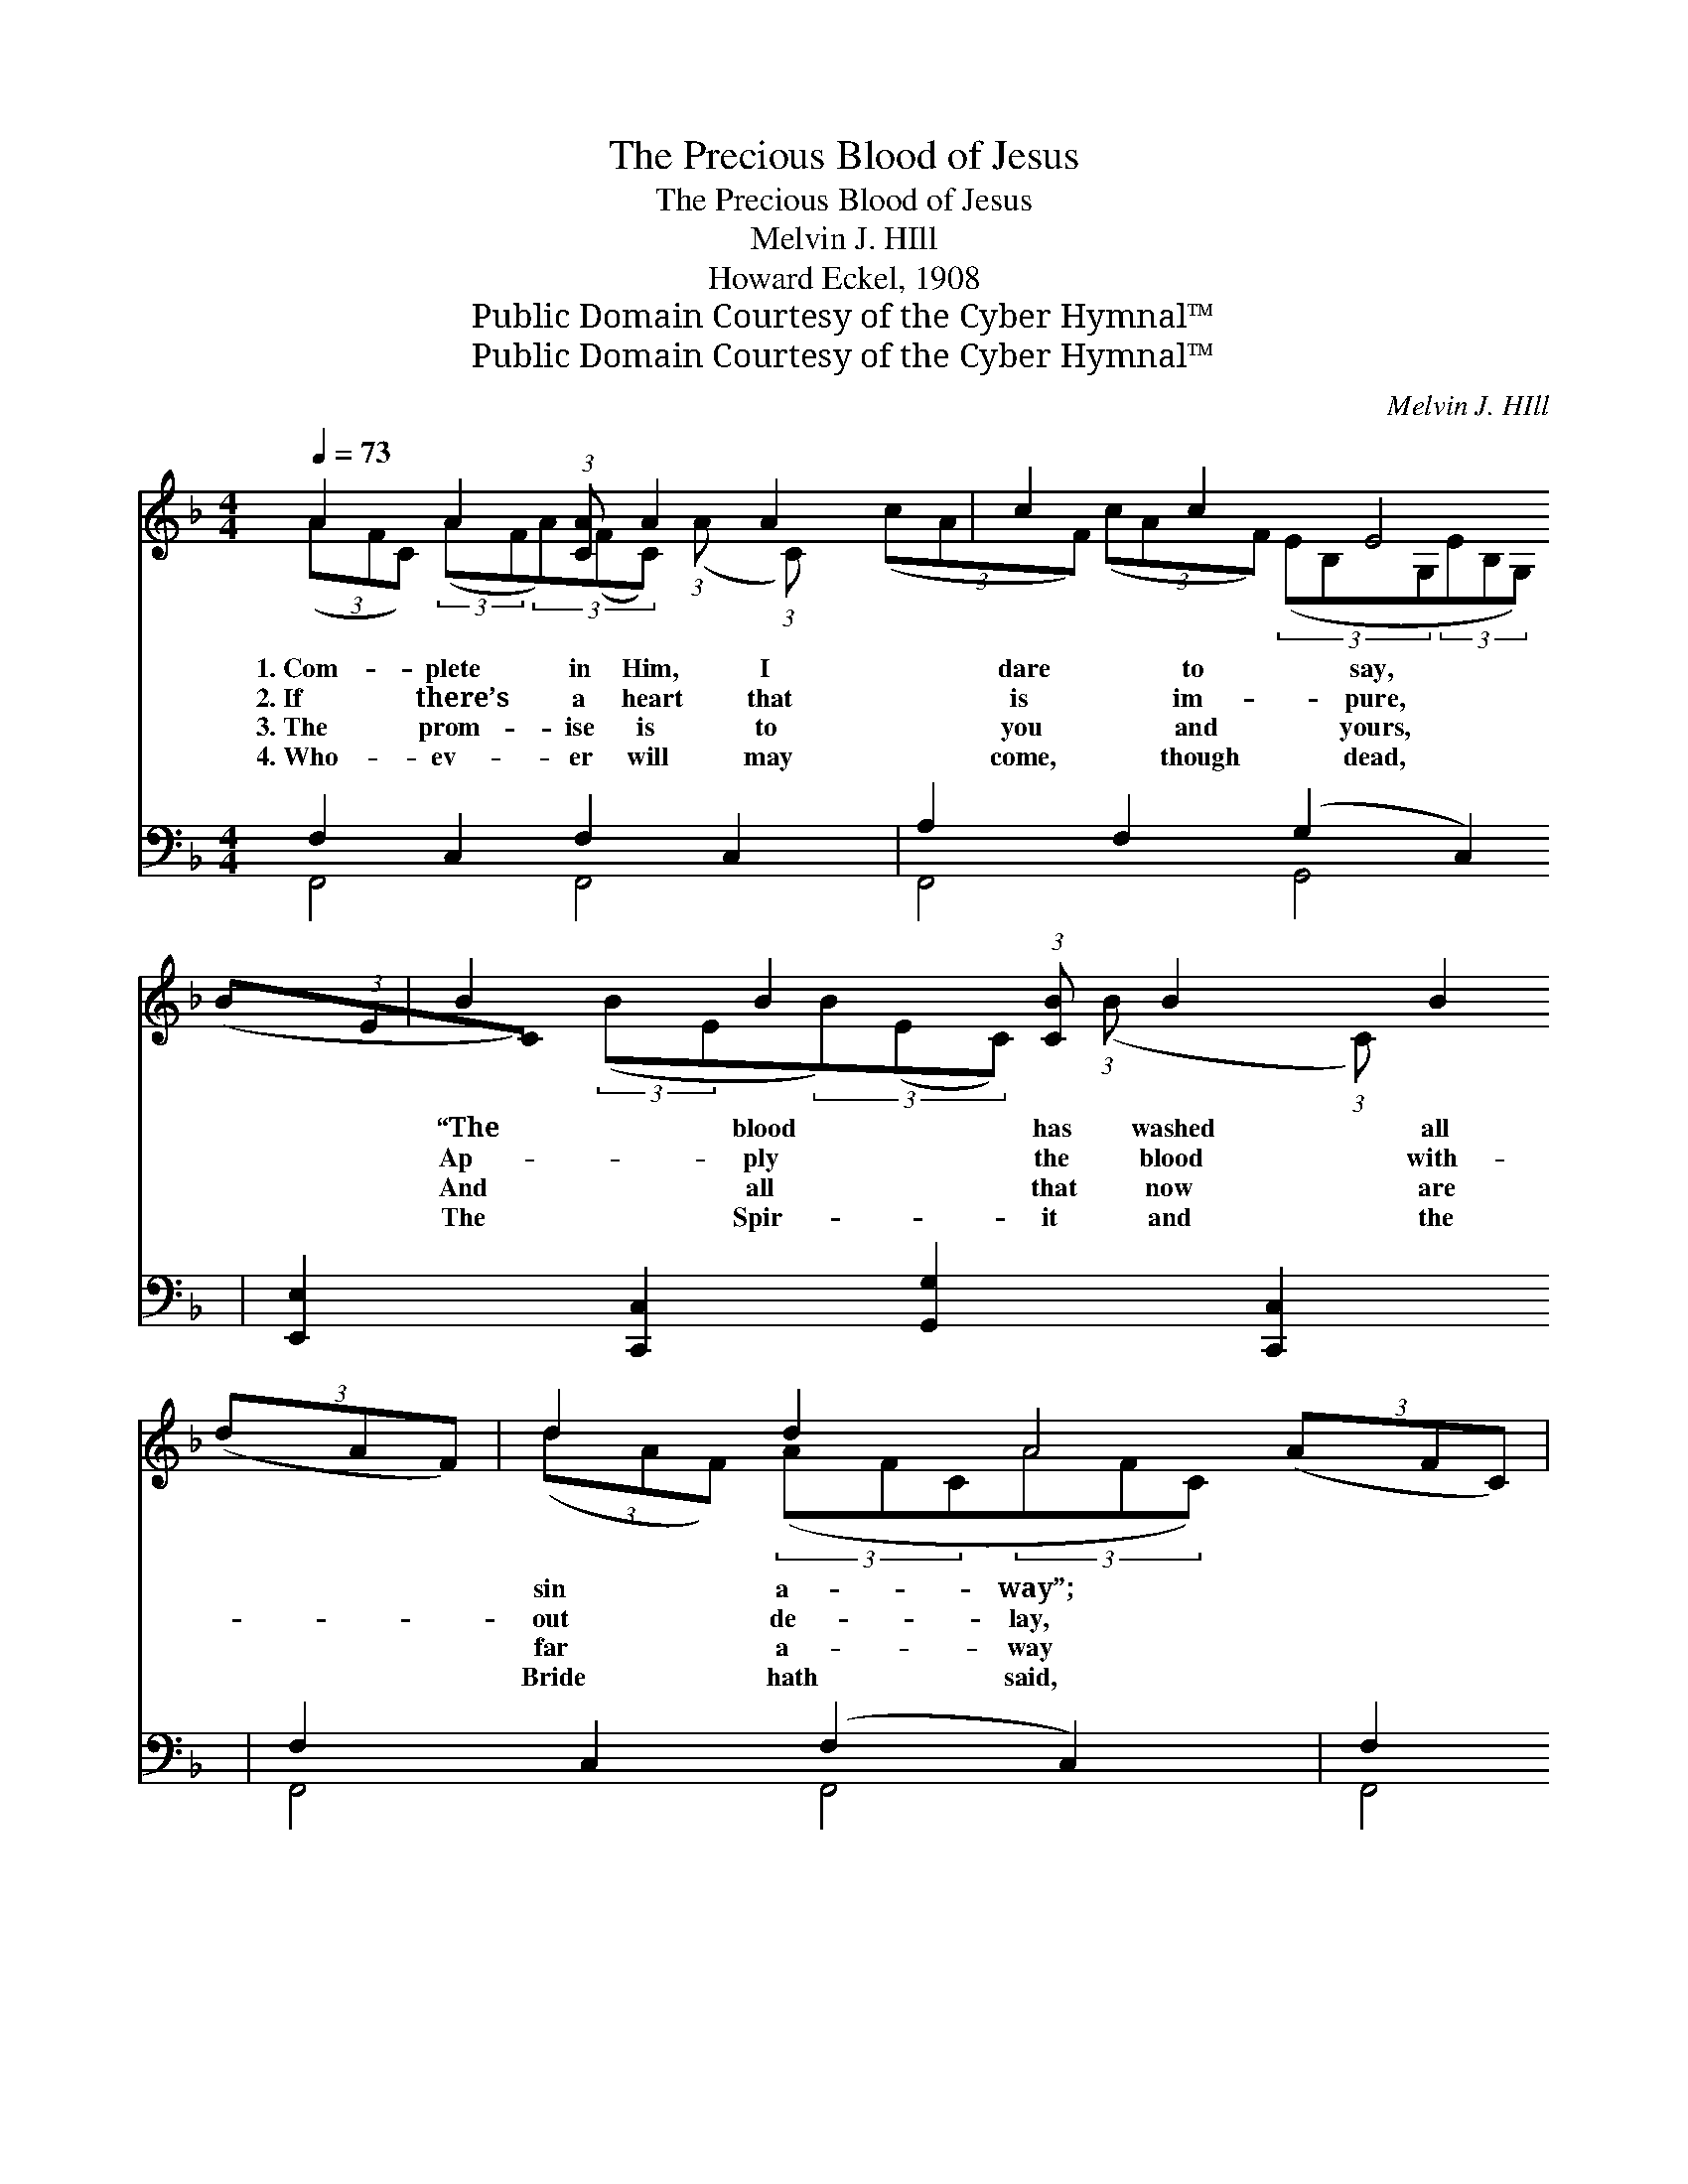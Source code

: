 X:1
T:The Precious Blood of Jesus
T:The Precious Blood of Jesus
T:Melvin J. HIll
T:Howard Eckel, 1908
T:Public Domain Courtesy of the Cyber Hymnal™
T:Public Domain Courtesy of the Cyber Hymnal™
C:Melvin J. HIll
Z:Public Domain
Z:Courtesy of the Cyber Hymnal™
%%score ( 1 2 ) ( 3 4 )
L:1/8
Q:1/4=73
M:4/4
K:F
V:1 treble 
V:2 treble 
V:3 bass 
V:4 bass 
V:1
 A2 A2 (3:2:1[CA] A2 A2 x/12 | c2 c2 E4 | B2 B2 (3:2:1[CB] B2 B2 x/12 | d2 d2 A4 | %4
w: 1.~Com- plete in Him, I|dare to say,|“The blood has washed all|sin a- way”;|
w: 2.~If there’s a heart that|is im- pure,|Ap- ply the blood with-|out de- lay,|
w: 3.~The prom- ise is to|you and yours,|And all that now are|far a- way|
w: 4.~Who- ev- er will may|come, though dead,|The Spir- it and the|Bride hath said,|
 A2 A2 (3:2:1[CA] A2 A2 x/12 | c2 _e2 d4 d2 | e2 (3:2:1[Be] e2 (3:2:1[Be] f2 B2 x/24 | %7
w: I’ll praise Him while on|earth I stay, And|shout thro’ Heav’n’s e- ter- nal|
w: And you will find the|prom- ise sure, The|blood of Christ will cleanse to-|
w: Will find the blood that|al- ways cures, If|you Je- ho- vah’s call o-|
w: “Let him that hear- eth,|tell it ’round,” A-|bun- dant life in Christ is|
 A2 G2 !fermata![A,CF]2 ||"^Refrain" C2 (3:2:2([A,C][A,C]) x/24 | %9
w: day. * *||
w: day. * *||
w: bey. The pre-|cious blood *|
w: found. * *||
 F2 (3:2:2([A,CF][A,CF]) F2 (3:2:1[A,CF] z2/3 A2 (3:2:2([CFA][CFA]) c2 (3:2:2([FAc][FAc]) x/24 | %10
w: |
w: |
w: * of * Je- sus Has cleansed * my heart *|
w: |
 c2 (3:2:2([EGc][EGc]) E4 (3:2:2([G,B,E][G,B,E](3[G,B,E][G,B,E][G,B,E]) C2 (3:2:2([G,B,C][G,B,C]) | %11
w: |
w: |
w: * from * sin. The * * * * pre- cious *|
w: |
 B2 (3:2:2([CB][CB]) B2 (3:2:1[EB] z2/3 B2 (3:2:2([GB][GB]) B2 (3:2:2([EB][EB]) x/24 | %12
w: |
w: |
w: * blood * of Je- sus Has * made me *|
w: |
 A4 (3:2:2([CFA][CFA](3[CFA][CFA][CFA] A2) (3:2:2([CFA][CFA]) C2 (3:2:2([A,C][A,C]) | %13
w: |
w: |
w: * pure * * * * * with- * in. * *|
w: |
 A2 (3:2:2([CFA][CFA]) A2 (3:2:1[CFA] z2/3 c2 (3:2:2([FAc][FAc]) _e2 (3:2:2([Ace][Ace]) x/24 | %14
w: |
w: |
w: |
w: |
 d2 (3:2:2([FBd][FBd]) d4 (3:2:2([FBd][FBd](3[FBd][FBd][FBd]) f2 (3:2:2([FBdf][FBdf]) | %15
w: |
w: |
w: |
w: |
 f2 (3:2:2([Acf][Acf]) d2 (3:2:1[GBd] z2/3 [FA]2 [B,EG]2 x/12 | [A,CF]6 z2 |] %17
w: ||
w: ||
w: ||
w: ||
V:2
 (3(AFC) (3:2:2(AF(3A)(FC) (3:2:1(A x2/3 (3:2:1C) x17/12 | (3(cAF) (3(cAF) (3(EB,G,(3EB,G,) | %2
 (3(BEC) (3:2:2(BE(3B)(EC) (3:2:1(B x2/3 (3:2:1C) x17/12 | (3(dAF) (3(dAF) (3(AFC(3AFC) | %4
 (3(AFC) (3:2:2(AF)(3(AFC) (3:2:1(A x2/3 (3:2:1C) x17/12 | (3(cAF) (3(_ecA) (3(dBF(3dBF) x2 | %6
 (3:2:2(ec(3:2:2ec)(3:2:2fc x2/3 (3(BGD) x65/24 | (3(AFC) (3(GEB,) x2 || (3:2:1A, x65/24 | %9
 (3:2:1[A,CF] (3:2:1[A,CF] (3:2:1[CF] (3:2:1[FA] x257/24 | %10
 (3:2:1[EGc] (3:2:1[G,B,] (3:2:1[G,B,] x12 | (3:2:1C (3:2:1[EB] (3:2:1G (3:2:1[EB] x257/24 | %12
 (3:2:1[CF] (3:2:1[CF] (3:2:1A, x12 | (3:2:1[CF] (3:2:1[CF] (3:2:1[FA] (3:2:1[Ac] x257/24 | %14
 (3:2:1[FB] (3:2:1[FB] (3:2:1[FBd] x12 | (3:2:1[Ac] (3:2:1[GB] x113/12 | x8 |] %17
V:3
 F,2 C,2 F,2 C,2 x3/4 | A,2 F,2 (G,2 C,2) | [E,,E,]2 [C,,C,]2 [G,,G,]2 [C,,C,]2 x3/4 | %3
 F,2 C,2 (F,2 C,2) | F,2 C,2 F,2 C,2 x3/4 | [A,,A,]2 [F,,F,]2 (B,2 F,2) x2 | %6
 [B,,B,]2 [G,,G,]2 [A,,A,]2 [B,,B,]2 x11/8 | [C,C]2 [C,,C,]2 !fermata![F,,F,]2 || z2 x11/8 | %9
 F,2 C,2 F,2 C,2 x43/8 | [G,,G,]2 (C,2 G,2) [C,G,]2 x6 | %11
 [E,,E,]2 [C,,C,]2 [E,,E,]2 [C,,C,]2 x43/8 | [F,,F,]2 [A,,A,]2 [D,,D,]2 [C,,C,]2 x6 | %13
 F,2 C,2 [A,,A,]2 [F,,F,]2 x43/8 | [B,,B,]2 [F,,F,]2 [D,,D,]2 [B,,D,]2 x6 | %15
 [F,,F,]2 [G,,G,]2 [C,C]2 [C,,C,]2 x11/4 | [F,,F,]6 z2 |] %17
V:4
 F,,4 F,,4 x3/4 | F,,4 G,,4 | x35/4 | F,,4 F,,4 | F,,4 F,,4 x3/4 | x4 B,,4 x2 | x75/8 | x6 || %8
 x27/8 | F,,4 F,,4 x43/8 | x2 G,,4 x8 | x107/8 | x14 | F,,4 x75/8 | x14 | x43/4 | x8 |] %17

